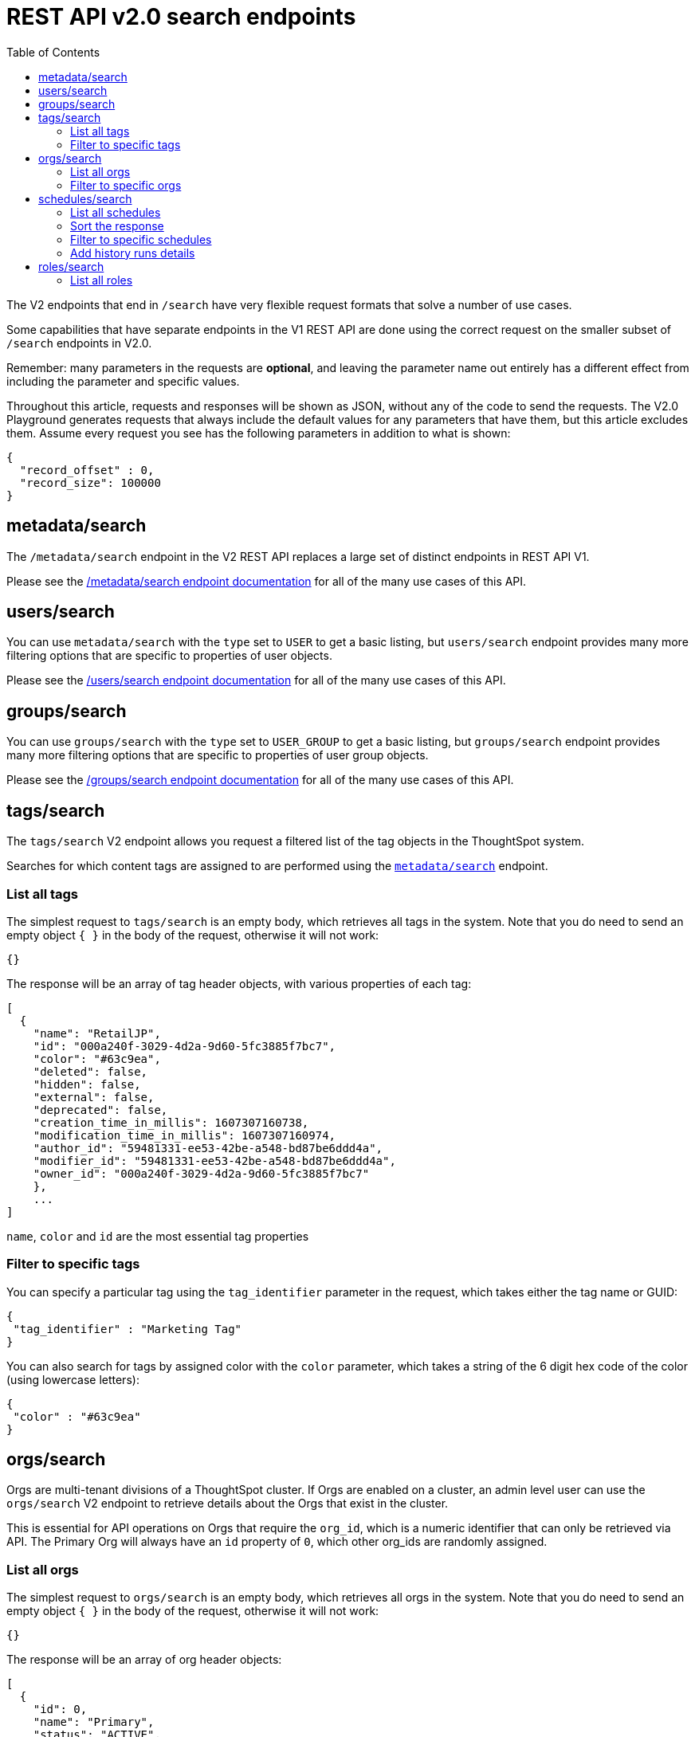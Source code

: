 = REST API v2.0 search endpoints
:toc: true
:toclevels: 2

:page-title: Using REST API V2.0 search endpoints
:page-pageid: rest-apiv2-search
:page-description: Many use cases are possible with the very flexible REST API v2.0 search endpoints

The V2 endpoints that end in `/search` have very flexible request formats that solve a number of use cases. 

Some capabilities that have separate endpoints in the V1 REST API are done using the correct request on the smaller subset of `/search` endpoints in V2.0.

Remember: many parameters in the requests are *optional*, and leaving the parameter name out entirely has a different effect from including the parameter and specific values.

Throughout this article, requests and responses will be shown as JSON, without any of the code to send the requests. The V2.0 Playground generates requests that always include the default values for any parameters that have them, but this article excludes them. Assume every request you see has the following parameters in addition to what is shown: 

[source,javascript]
----
{
  "record_offset" : 0,
  "record_size": 100000
}
----

== metadata/search
The `/metadata/search` endpoint in the V2 REST API replaces a large set of distinct endpoints in REST API V1. 

Please see the xref:rest-api-v2-metadata-search.adoc[/metadata/search endpoint documentation] for all of the many use cases of this API.

== users/search
You can use `metadata/search` with the `type` set to `USER` to get a basic listing, but `users/search` endpoint provides many more filtering options that are specific to properties of user objects.

Please see the xref:rest-api-v2-users-search.adoc[/users/search endpoint documentation] for all of the many use cases of this API.

== groups/search
You can use `groups/search` with the `type` set to `USER_GROUP` to get a basic listing, but `groups/search` endpoint provides many more filtering options that are specific to properties of user group objects.

Please see the xref:rest-api-v2-groups-search.adoc[/groups/search endpoint documentation] for all of the many use cases of this API.

== tags/search
The `tags/search` V2 endpoint allows you request a filtered list of the tag objects in the ThoughtSpot system. 

Searches for which content tags are assigned to are performed using the `xref:rest-api-v2-metadata-search.adoc[metadata/search]` endpoint.

=== List all tags
The simplest request to `tags/search` is an empty body, which retrieves all tags in the system. Note that you do need to send an empty object `{ }` in the body of the request, otherwise it will not work:

[source,javascript]
----
{}
----

The response will be an array of tag header objects, with various properties of each tag:

[source,javascript]
----
[
  {
    "name": "RetailJP",
    "id": "000a240f-3029-4d2a-9d60-5fc3885f7bc7",
    "color": "#63c9ea",
    "deleted": false,
    "hidden": false,
    "external": false,
    "deprecated": false,
    "creation_time_in_millis": 1607307160738,
    "modification_time_in_millis": 1607307160974,
    "author_id": "59481331-ee53-42be-a548-bd87be6ddd4a",
    "modifier_id": "59481331-ee53-42be-a548-bd87be6ddd4a",
    "owner_id": "000a240f-3029-4d2a-9d60-5fc3885f7bc7"
    },
    ...
]
----
`name`, `color` and `id` are the most essential tag properties

=== Filter to specific tags
You can specify a particular tag using the `tag_identifier` parameter in the request, which takes either the tag name or GUID:

[source,javascript]
----
{ 
 "tag_identifier" : "Marketing Tag"
}
----

You can also search for tags by assigned color with the `color` parameter, which takes a string of the 6 digit hex code of the color (using lowercase letters):
[source,javascript]
----
{ 
 "color" : "#63c9ea"
}
----

== orgs/search
Orgs are multi-tenant divisions of a ThoughtSpot cluster. If Orgs are enabled on a cluster, an admin level user can use the `orgs/search` V2 endpoint to retrieve details about the Orgs that exist in the cluster.

This is essential for API operations on Orgs that require the `org_id`, which is a numeric identifier that can only be retrieved via API. The Primary Org will always have an `id` property of `0`, which other org_ids are randomly assigned.

=== List all orgs
The simplest request to `orgs/search` is an empty body, which retrieves all orgs in the system. Note that you do need to send an empty object `{ }` in the body of the request, otherwise it will not work:

[source,javascript]
----
{}
----

The response will be an array of org header objects:

[source,javascript]
----
[
  {
    "id": 0,
    "name": "Primary",
    "status": "ACTIVE",
    "description": "Primary Org",
    "visibility": "SHOW"
  },
  {
    "id": 164728055,
    "name": "Bill Back",
    "status": "ACTIVE",
    "description": "Content and testing for Bill Back.",
    "visibility": "SHOW"
  }
  ...
]
----

=== Filter to specific orgs
There are number of parameters that can be set to filter the response of `orgs/search`.

`org_identifier` takes either the name or the org_id for one specific org. 

`description` allows for an exact match on the `description` property of the org.

`visibility` takes either `HIDDEN` or `SHOW` as a value.

`status` takes either `ACTIVE` or `IN_ACTIVE` as a value.

There is also the `user_identifiers` array, which takes a set of usernames or user GUIDs and filters the results to orgs that the set of user belongs to.

The following is a request with several of the filter parameters in effect:

[source,javascript]
----
{
  "visibility": "SHOW",
  "status": "ACTIVE",
  "user_identifiers": [
    "bryant.howell"
  ]
}
----

== schedules/search
The `schedules/search` V2 endpoint allows you request a filtered list of the schedules that exist for objects in the ThoughtSpot system. 

=== List all schedules
The simplest request to `schedules/search` is an empty body, which retrieves all schedules in the system. Note that you do need to send an empty object `{ }` in the body of the request, otherwise it will not work:

[source,javascript]
----
{}
----

The response is an array of schedule objects, which have a number of sub-objects providing information about the schedule, the creator of the schedule and the object on which the schedule runs:

[source,javascript]
----
[
 {
  "author": {
    "id": "f7fc5c01-5316-41b2-9e8f-8d776f5a7215",
    "name": "casey.lauer"
  }
  "creation_time_in_millis": 1632923213,
  "description": "",
  "file_format": "PDF",
  "frequency": {
    "cron_expression":{
      "day_of_month":"*",
      "day_of_week":"1",
      "hour":"08",
      "minute":"00",
      "month":"*",
      "second":"0",
    }
  }
  "id":"ef6c64e6-bb66-451b-83a5-8b0f0a5fc37f",
  "liveboard_options": null,
  "metadata": {
    "name": null,
    "id": "8d927944-7bc1-4ddc-b7a0-a1439b853f7d",
    "type": "LIVEBOARD",
    }
  "name":"Customer 1 - Gross Profit < 20%",
  "pdf_options": {
    "complete_liveboard": true,
    "include_cover_page": false,
    "include_custom_logo": false,
    "include_filter_page": false,
    "include_page_number": false,
    "page_footer_text": "",
    "page_orientation": "LANDSCAPE",
    "page_size": "A4",
    "truncate_table": false
  }
  "recipient_details": null,
  "status": "PAUSED",
  "time_zone": "",
  "history_runs": null
  },
  ...
]
----

The value of `id` is the GUID for the specific schedule, which can be used with the other `/schedules` endpoints to perform various actions.

The `metadata` key holds information about the object that is scheduled. For additional details about that object, use the `metadata/search` endpoint.

The `author` key holds information about the user who created the schedule. For additional details about that user, user the `users/search` endpoint.

=== Sort the response
The `sort_options` parameter takes a link:https://developers.thoughtspot.com/docs/restV2-playground?apiResourceId=http%2Fmodels%2Fstructures%2Fmetadata-search-sort-options[Metadata Search Sort Options, target=_blank] object allowing for sorting on one field of the metadata response either **ASC** or **DESC**:

[source,javascript]
----
{
 "sort_options" : {
  "field_name": "NAME",
  "order": "ASC" 
 }
}
----
=== Filter to specific schedules
You can filter to specific schedules by name or id using the `schedule_identifiers` array:

[source,javascript]
----
{
 "schedule_identifiers": [
    "user.name@place.com"
  ]
}
----

You can search for schedules that are associated with a particular object  using the `metadata` parameter, which takes an array of objects that take `identifier`, either name or GUID, and a `type` (at this time, only Liveboards can have schedules associated):

[source,javascript]
----
{
 "metadata": [
   {
      "identifier": "Great Liveboard",
      "type": "LIVEBOARD"
    }
  ]
}
----

=== Add history runs details
The `history_runs_options` parameter takes a complex object of options that make the `history_runs` key of the response go from `null` to an array of details about each historical schedule run:

[source,javascript]
----
{
 "metadata": [
   {
      "identifier": "Great Liveboard",
      "type": "LIVEBOARD"
    }
  ],
 "history_runs_options": {
    "include_history_runs": true,
    "record_size": 10,
    "record_offset": 0
 }
}
----

The response array has items that look like:
[source,javascript]
----
"history_runs": [
  {
    "id": "028f4853-89f9-4049-a332-f736a0d84c55"
    "start_time_in_millis": 1696008900,
    "end_time_in_millis": 1696008960,
    "status": "SUCCESS",
    "detail": "Scheduled updates generated as expected."
  },
  ...
]
----

== roles/search
On a system with the newer Roles feature enabled, the `roles/search` endpoint allows for listing the role objects and determining assignment of those roles, among other abilities.

=== List all roles
The simplest request to `roles/search` is an empty body, which retrieves all roles in the system. Note that you do need to send an empty object `{ }` in the body of the request, otherwise it will not work:

[source,javascript]
----
{}
----

The response is an array of roles objects, with sub-objects describing various aspects and relationships:

[source,javascript]
----
[
 {
  "id": "a92a1574-7dd5-4af0-a560-3e753113bcb4",
  "name": "Analyst",
  "description": "Role providing privileges suitable for a Analyst",
  "groups_assigned_count": null,
  "orgs":[
    {
      "id":"0"
      "name":"Primary"
    }
  ]
  "groups": null
  "privileges":[
    "BYPASSRLS",
    "A3ANALYSIS",
    "JOBSCHEDULING",
    "SYNCMANAGEMENT",
    "DATADOWNLOADING",
    "DATAMANAGEMENT",
    "USERDATAUPLOADING"
    ]
    "permission": "MODIFY",
    "author_id": "59481331-ee53-42be-a548-bd87be6ddd4a",
    "modifier_id": "59481331-ee53-42be-a548-bd87be6ddd4a",
    "creation_time_in_millis": 1678026709288,
    "modification_time_in_millis": 1678075632279,
    "deleted": false,
    "deprecated": false,
    "external": false,
    "hidden": false,
    "shared_via_connection": false
  },
  ...

]
----
